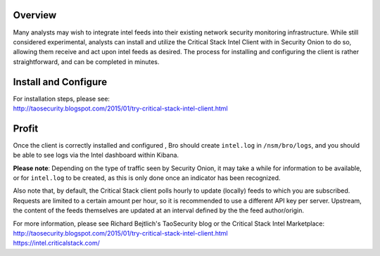 Overview
========

Many analysts may wish to integrate intel feeds into their existing
network security monitoring infrastructure. While still considered
experimental, analysts can install and utilize the Critical Stack Intel
Client with in Security Onion to do so, allowing them receive and act
upon intel feeds as desired. The process for installing and configuring
the client is rather straightforward, and can be completed in minutes.

Install and Configure
=====================

| For installation steps, please see:
| http://taosecurity.blogspot.com/2015/01/try-critical-stack-intel-client.html

Profit
======

Once the client is correctly installed and configured , Bro should
create ``intel.log`` in ``/nsm/bro/logs``, and you should be able to see
logs via the Intel dashboard within Kibana.

**Please note**: Depending on the type of traffic seen by Security
Onion, it may take a while for information to be available, or for
``intel.log`` to be created, as this is only done once an indicator has
been recognized.

Also note that, by default, the Critical Stack client polls hourly to
update (locally) feeds to which you are subscribed. Requests are limited
to a certain amount per hour, so it is recommended to use a different
API key per server. Upstream, the content of the feeds themselves are
updated at an interval defined by the the feed author/origin.

| For more information, please see Richard Bejtlich's TaoSecurity blog
  or the Critical Stack Intel Marketplace:
| http://taosecurity.blogspot.com/2015/01/try-critical-stack-intel-client.html
| https://intel.criticalstack.com/

